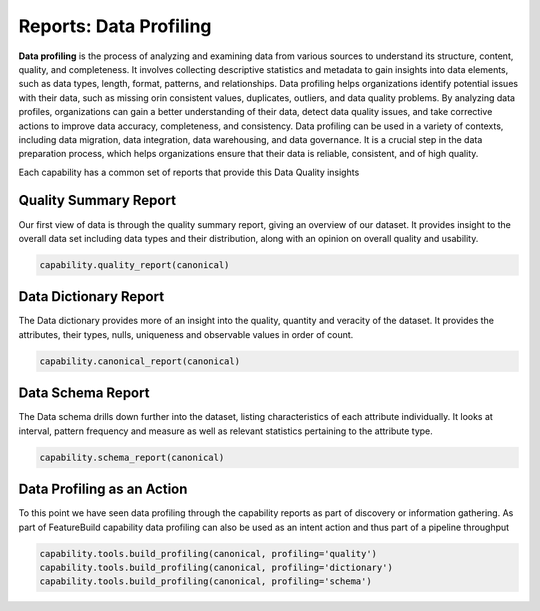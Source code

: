 Reports: Data Profiling
=======================

**Data profiling** is the process of analyzing and examining data from various sources to understand
its structure, content, quality, and completeness. It involves collecting descriptive statistics
and metadata to gain insights into data elements, such as data types, length, format, patterns,
and relationships. Data profiling helps organizations identify potential issues with their data,
such as missing orin consistent values, duplicates, outliers, and data quality problems. By analyzing
data profiles, organizations can gain a better understanding of their data, detect data quality issues,
and take corrective actions to improve data accuracy, completeness, and consistency. Data profiling
can be used in a variety of contexts, including data migration, data integration, data warehousing,
and data governance. It is a crucial step in the data preparation process, which helps organizations
ensure that their data is reliable, consistent, and of high quality.

Each capability has a common set of reports that provide this Data Quality insights

Quality Summary Report
----------------------

Our first view of data is through the quality summary report, giving an overview of
our dataset. It provides insight to the overall data set including data types and
their distribution, along with an opinion on overall quality and usability.

.. code-block:: python

    capability.quality_report(canonical)


Data Dictionary Report
----------------------

The Data dictionary provides more of an insight into the quality, quantity and veracity
of the dataset. It provides the attributes, their types, nulls, uniqueness and
observable values in order of count.

.. code-block:: python

    capability.canonical_report(canonical)

Data Schema Report
------------------

The Data schema drills down further into the dataset, listing characteristics of
each attribute individually. It looks at interval, pattern frequency and measure
as well as relevant statistics pertaining to the attribute type.

.. code-block:: python

    capability.schema_report(canonical)


Data Profiling as an Action
---------------------------

To this point we have seen data profiling through the capability reports as
part of discovery or information gathering. As part of FeatureBuild capability
data profiling can also be used as an intent action and thus part of a
pipeline throughput

.. code-block:: python

    capability.tools.build_profiling(canonical, profiling='quality')
    capability.tools.build_profiling(canonical, profiling='dictionary')
    capability.tools.build_profiling(canonical, profiling='schema')

